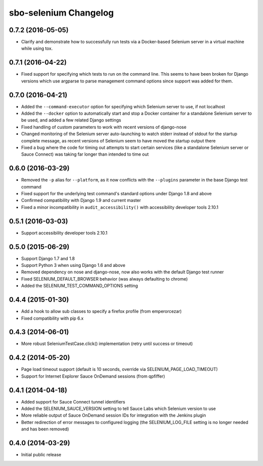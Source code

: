 sbo-selenium Changelog
======================

0.7.2 (2016-05-05)
------------------
* Clarify and demonstrate how to successfully run tests via a Docker-based
  Selenium server in a virtual machine while using tox.

0.7.1 (2016-04-22)
------------------
* Fixed support for specifying which tests to run on the command line.  This
  seems to have been broken for Django versions which use argparse to parse
  management command options since support was added for them.

0.7.0 (2016-04-21)
------------------
* Added the ``--command-executor`` option for specifying which Selenium server
  to use, if not localhost
* Added the ``--docker`` option to automatically start and stop a Docker
  container for a standalone Selenium server to be used, and added a few
  related Django settings
* Fixed handling of custom parameters to work with recent versions of
  django-nose
* Changed monitoring of the Selenium server auto-launching to watch stderr
  instead of stdout for the startup complete message, as recent versions of
  Selenium seem to have moved the startup output there
* Fixed a bug where the code for timing out attempts to start certain services
  (like a standalone Selenium server or Sauce Connect) was taking far longer
  than intended to time out

0.6.0 (2016-03-29)
------------------
* Removed the ``-p`` alias for ``--platform``, as it now conflicts with
  the ``--plugins`` parameter in the base Django test command
* Fixed support for the underlying test command's standard options under
  Django 1.8 and above
* Confirmed compatibility with Django 1.9 and current master
* Fixed a minor incompatibility in ``audit_accessibility()`` with
  accessibility developer tools 2.10.1

0.5.1 (2016-03-03)
------------------
* Support accessibility developer tools 2.10.1

0.5.0 (2015-06-29)
------------------
* Support Django 1.7 and 1.8
* Support Python 3 when using Django 1.6 and above
* Removed dependency on nose and django-nose, now also works with the default
  Django test runner
* Fixed SELENIUM_DEFAULT_BROWSER behavior (was always defaulting to chrome)
* Added the SELENIUM_TEST_COMMAND_OPTIONS setting

0.4.4 (2015-01-30)
------------------
* Add a hook to allow sub classes to specify a firefox profile (from emperorcezar)
* Fixed compatibility with pip 6.x

0.4.3 (2014-06-01)
------------------
* More robust SeleniumTestCase.click() implementation (retry until success or timeout)

0.4.2 (2014-05-20)
------------------
* Page load timeout support (default is 10 seconds, override via SELENIUM_PAGE_LOAD_TIMEOUT)
* Support for Internet Explorer Sauce OnDemand sessions (from qpfiffer)

0.4.1 (2014-04-18)
------------------
* Added support for Sauce Connect tunnel identifiers
* Added the SELENIUM_SAUCE_VERSION setting to tell Sauce Labs which Selenium
  version to use
* More reliable output of Sauce OnDemand session IDs for integration with
  the Jenkins plugin
* Better redirection of error messages to configured logging (the
  SELENIUM_LOG_FILE setting is no longer needed and has been removed)

0.4.0 (2014-03-29)
------------------
* Initial public release
